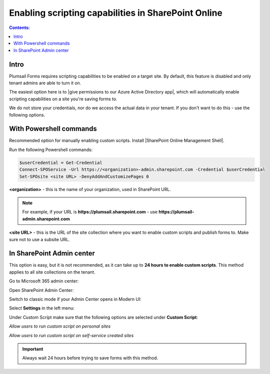 Enabling scripting capabilities in SharePoint Online
======================================================

.. contents:: Contents:
 :local:
 :depth: 1

Intro
--------------------------------------------------
Plumsail Forms requires scripting capabilities to be enabled on a target site. By default, this feature is disabled and only tenant admins are able to turn it on.

The easiest option here is to |give permissions to our Azure Active Directory app|, which will automatically enable scripting capabilities on a site you're saving forms to.

.. |give permissions to our Azure Active Directory app| raw:: html

   <a href="https://account.plumsail.com/forms/licenses-page" target="_blank">give permissions to our Azure Active Directory app</a>

|pic1|

.. |pic1| image:: /images/scripts/AppPemissions.png
   :alt: Give permissions to AAD app

We do not store your credentials, nor do we access the actual data in your tenant. If you don't want to do this - use the following options.

With Powershell commands
--------------------------------------------------
Recommended option for manually enabling custom scripts. Install |SharePoint Online Management Shell|. 

.. |SharePoint Online Management Shell| raw:: html

   <a href="https://www.microsoft.com/en-us/download/details.aspx?id=35588" target="_blank">SharePoint Online Management Shell</a>

Run the following Powershell commands:

.. code-block:: javascript

    $userCredential = Get-Credential
    Connect-SPOService -Url https://<organization>-admin.sharepoint.com -Credential $userCredential
    Set-SPOsite <site URL> -DenyAddAndCustomizePages 0


**<organization>** - this is the name of your organization, used in SharePoint URL. 

.. Note:: For example, if your URL is **https://plumsail.sharepoint.com** - use **https://plumsail-admin.sharepoint.com**

**<site URL>** - this is the URL of the site collection where you want to enable custom scripts and publish forms to. Make sure not to use a subsite URL.

In SharePoint Admin center
--------------------------------------------------
This option is easy, but it is not recommended, as it can take up to **24 hours to enable custom scripts**. This method applies to all site collections on the tenant.

Go to Microsoft 365 admin center:

|pic2|

.. |pic2| image:: /images/scripts/AdminM365.png
   :alt: Microsoft 365 admin center

Open SharePoint Admin Center:

|pic3|

.. |pic3| image:: /images/scripts/AdminSharePoint.png
   :alt: Admin center for SharePoint

Switch to classic mode if your Admin Center opens in Modern UI:

|pic4|

.. |pic4| image:: /images/scripts/ClassicAdminSharePoint.png
   :alt: Classic Admin center for SharePoint

Select **Settings** in the left menu:

|pic5|

.. |pic5| image:: /images/scripts/SharePointOnlineSettings.png
   :alt: SharePoint Online Settings

Under Custom Script make sure that the following options are selected under **Custom Script**: 

*Allow users to run custom script on personal sites*

*Allow users to run custom script on self-service created sites*

|pic6|

.. |pic6| image:: /images/scripts/EnableScriptingCapabilities.png
   :alt: Enable Scripting Capabilities

.. Important:: Always wait 24 hours before trying to save forms with this method.